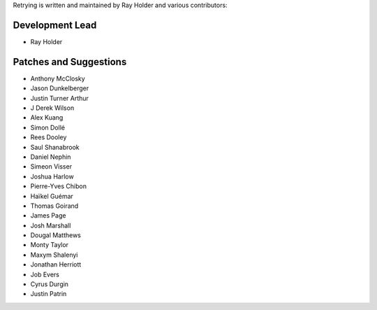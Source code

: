Retrying is written and maintained by Ray Holder and
various contributors:

Development Lead
````````````````

- Ray Holder


Patches and Suggestions
```````````````````````

- Anthony McClosky
- Jason Dunkelberger
- Justin Turner Arthur
- J Derek Wilson
- Alex Kuang
- Simon Dollé
- Rees Dooley
- Saul Shanabrook
- Daniel Nephin
- Simeon Visser
- Joshua Harlow
- Pierre-Yves Chibon
- Haïkel Guémar
- Thomas Goirand
- James Page
- Josh Marshall
- Dougal Matthews
- Monty Taylor
- Maxym Shalenyi
- Jonathan Herriott
- Job Evers
- Cyrus Durgin
- Justin Patrin
